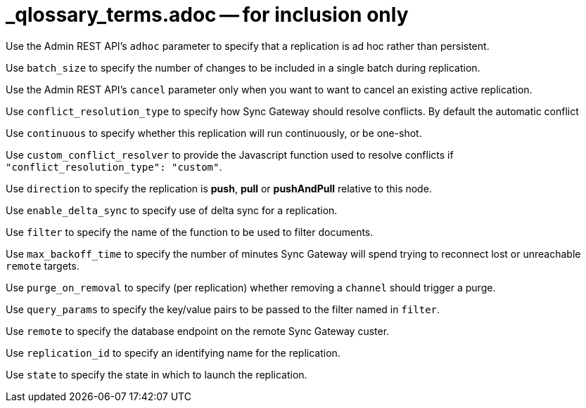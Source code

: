 = _qlossary_terms.adoc -- for inclusion only

// tag::glos-cfg-rep-adhoc-def[]
Use the Admin REST API's `adhoc` parameter to specify that a replication is ad hoc rather than persistent.
// end::glos-cfg-rep-adhoc-def[]

// tag::glos-cfg-rep-batch-size-def[]
Use `batch_size` to specify the number of changes to be included in a single batch during replication.
// end::glos-cfg-rep-batch-size-def[]

// tag::glos-cfg-rep-cancel-def[]
Use the Admin REST API's `cancel` parameter only when you want to want to cancel an existing active replication.
// end::glos-cfg-rep-cancel-def[]

// tag::glos-cfg-rep-conflict-def[]
Use `conflict_resolution_type` to specify how Sync Gateway should resolve conflicts. By default the automatic conflict
// end::glos-cfg-rep-conflict-def[]

// tag::glos-cfg-rep-continuous-def[]
Use `continuous` to specify whether this replication will run continuously, or be one-shot.
// end::glos-cfg-rep-continuous-def[]

// tag::glos-cfg-rep-resolver-def[]
Use `custom_conflict_resolver` to provide the Javascript function used to resolve conflicts if `"conflict_resolution_type": "custom"`.
// end::glos-cfg-rep-resolver-def[]

// tag::glos-cfg-rep-direction-def[]
Use `direction` to specify the replication is *push*, *pull* or *pushAndPull* relative to this node.
// end::glos-cfg-rep-direction-def[]

// tag::glos-cfg-rep-delta-def[]
Use `enable_delta_sync` to specify use of delta sync for a replication.
// end::glos-cfg-rep-delta-def[]

// tag::glos-cfg-rep-filter-def[]
Use `filter` to specify the name of the function to be used to filter documents.
// end::glos-cfg-rep-filter-def[]

// tag::glos-cfg-rep-backoff-def[]
Use `max_backoff_time` to specify the number of minutes Sync Gateway will spend trying to reconnect lost or unreachable `remote` targets.
// end::glos-cfg-rep-backoff-def[]

// tag::glos-cfg-rep-purge-def[]
Use `purge_on_removal` to specify (per replication) whether removing a `channel` should trigger a purge.
// end::glos-cfg-rep-purge-def[]

// tag::glos-cfg-rep-query-def[]
Use `query_params` to specify the key/value pairs to be passed to the filter named in `filter`.
// end::glos-cfg-rep-query-def[]

// tag::glos-cfg-rep-remote-def[]
Use `remote` to specify the database endpoint on the remote Sync Gateway custer.
// end::glos-cfg-rep-remote-def[]

// tag::glos-cfg-rep-rep-id-def[]
Use `replication_id` to specify an identifying name for the replication.
// end::glos-cfg-rep-rep-id-def[]

// tag::glos-cfg-rep-state-def[]
Use `state` to specify the state in which to launch the replication.
// end::glos-cfg-rep-state-def[]